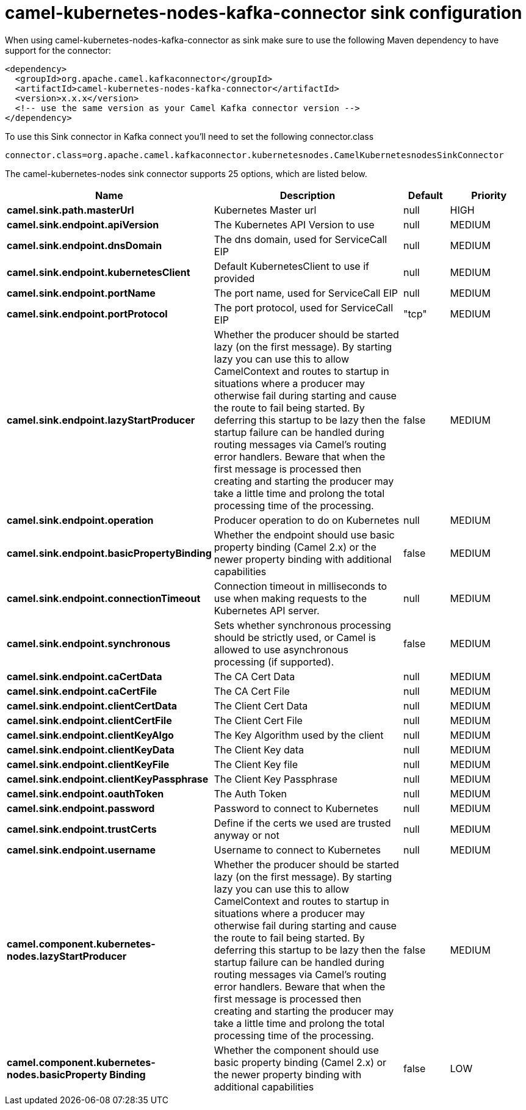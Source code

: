 // kafka-connector options: START
[[camel-kubernetes-nodes-kafka-connector-sink]]
= camel-kubernetes-nodes-kafka-connector sink configuration

When using camel-kubernetes-nodes-kafka-connector as sink make sure to use the following Maven dependency to have support for the connector:

[source,xml]
----
<dependency>
  <groupId>org.apache.camel.kafkaconnector</groupId>
  <artifactId>camel-kubernetes-nodes-kafka-connector</artifactId>
  <version>x.x.x</version>
  <!-- use the same version as your Camel Kafka connector version -->
</dependency>
----

To use this Sink connector in Kafka connect you'll need to set the following connector.class

[source,java]
----
connector.class=org.apache.camel.kafkaconnector.kubernetesnodes.CamelKubernetesnodesSinkConnector
----


The camel-kubernetes-nodes sink connector supports 25 options, which are listed below.



[width="100%",cols="2,5,^1,2",options="header"]
|===
| Name | Description | Default | Priority
| *camel.sink.path.masterUrl* | Kubernetes Master url | null | HIGH
| *camel.sink.endpoint.apiVersion* | The Kubernetes API Version to use | null | MEDIUM
| *camel.sink.endpoint.dnsDomain* | The dns domain, used for ServiceCall EIP | null | MEDIUM
| *camel.sink.endpoint.kubernetesClient* | Default KubernetesClient to use if provided | null | MEDIUM
| *camel.sink.endpoint.portName* | The port name, used for ServiceCall EIP | null | MEDIUM
| *camel.sink.endpoint.portProtocol* | The port protocol, used for ServiceCall EIP | "tcp" | MEDIUM
| *camel.sink.endpoint.lazyStartProducer* | Whether the producer should be started lazy (on the first message). By starting lazy you can use this to allow CamelContext and routes to startup in situations where a producer may otherwise fail during starting and cause the route to fail being started. By deferring this startup to be lazy then the startup failure can be handled during routing messages via Camel's routing error handlers. Beware that when the first message is processed then creating and starting the producer may take a little time and prolong the total processing time of the processing. | false | MEDIUM
| *camel.sink.endpoint.operation* | Producer operation to do on Kubernetes | null | MEDIUM
| *camel.sink.endpoint.basicPropertyBinding* | Whether the endpoint should use basic property binding (Camel 2.x) or the newer property binding with additional capabilities | false | MEDIUM
| *camel.sink.endpoint.connectionTimeout* | Connection timeout in milliseconds to use when making requests to the Kubernetes API server. | null | MEDIUM
| *camel.sink.endpoint.synchronous* | Sets whether synchronous processing should be strictly used, or Camel is allowed to use asynchronous processing (if supported). | false | MEDIUM
| *camel.sink.endpoint.caCertData* | The CA Cert Data | null | MEDIUM
| *camel.sink.endpoint.caCertFile* | The CA Cert File | null | MEDIUM
| *camel.sink.endpoint.clientCertData* | The Client Cert Data | null | MEDIUM
| *camel.sink.endpoint.clientCertFile* | The Client Cert File | null | MEDIUM
| *camel.sink.endpoint.clientKeyAlgo* | The Key Algorithm used by the client | null | MEDIUM
| *camel.sink.endpoint.clientKeyData* | The Client Key data | null | MEDIUM
| *camel.sink.endpoint.clientKeyFile* | The Client Key file | null | MEDIUM
| *camel.sink.endpoint.clientKeyPassphrase* | The Client Key Passphrase | null | MEDIUM
| *camel.sink.endpoint.oauthToken* | The Auth Token | null | MEDIUM
| *camel.sink.endpoint.password* | Password to connect to Kubernetes | null | MEDIUM
| *camel.sink.endpoint.trustCerts* | Define if the certs we used are trusted anyway or not | null | MEDIUM
| *camel.sink.endpoint.username* | Username to connect to Kubernetes | null | MEDIUM
| *camel.component.kubernetes-nodes.lazyStartProducer* | Whether the producer should be started lazy (on the first message). By starting lazy you can use this to allow CamelContext and routes to startup in situations where a producer may otherwise fail during starting and cause the route to fail being started. By deferring this startup to be lazy then the startup failure can be handled during routing messages via Camel's routing error handlers. Beware that when the first message is processed then creating and starting the producer may take a little time and prolong the total processing time of the processing. | false | MEDIUM
| *camel.component.kubernetes-nodes.basicProperty Binding* | Whether the component should use basic property binding (Camel 2.x) or the newer property binding with additional capabilities | false | LOW
|===
// kafka-connector options: END
